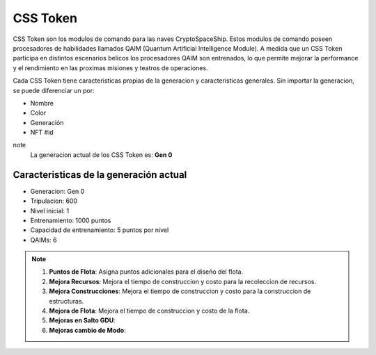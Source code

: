 CSS Token
=========

CSS Token son los modulos de comando para las naves CryptoSpaceShip. Estos modulos de comando poseen procesadores de habilidades llamados
QAIM (Quantum Artificial Intelligence Module). A medida que un CSS Token participa en distintos escenarios belicos los procesadores QAIM 
son entrenados, lo que permite mejorar la performance y el rendimiento en las proximas misiones y teatros de operaciones. 

Cada CSS Token tiene caracteristicas propias de la generacion y caracteristicas generales. Sin importar la generacion, se puede diferenciar
un por:

- Nombre
- Color
- Generación
- NFT #id


note
    La generacion actual de los CSS Token es: **Gen 0**

Caracteristicas de la generación actual 
---------------------------------------


.. image:: gen0.png
    :width: 400px
    :alt: Solidity logo
    :align: center

- Generacion: Gen 0

- Tripulacion: 600 

- Nivel inicial: 1

- Entrenamiento: 1000 puntos

- Capacidad de entrenamiento: 5 puntos por nivel

- QAIMs: 6

.. note:: 
    1. **Puntos de Flota**: Asigna puntos adicionales para el diseño del flota.
    2. **Mejora Recursos**: Mejora el tiempo de construccion y costo para la recoleccion de recursos.
    3. **Mejora Construcciones**: Mejora el tiempo de construccion y costo para la construccion de estructuras.
    4. **Mejora de Flota**: Mejora el tiempo de construccion y costo de la flota.
    5. **Mejoras en Salto GDU**:
    6. **Mejoras cambio de Modo**:
